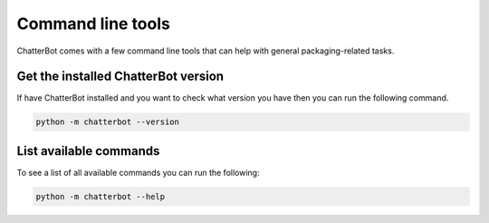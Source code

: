 ==================
Command line tools
==================

ChatterBot comes with a few command line tools that can help
with general packaging-related tasks.

Get the installed ChatterBot version
====================================

If have ChatterBot installed and you want to check what version
you have then you can run the following command.

.. code-block:: bash

   python -m chatterbot --version


List available commands
=======================

To see a list of all available commands you can run the following:

.. code-block:: bash

   python -m chatterbot --help
